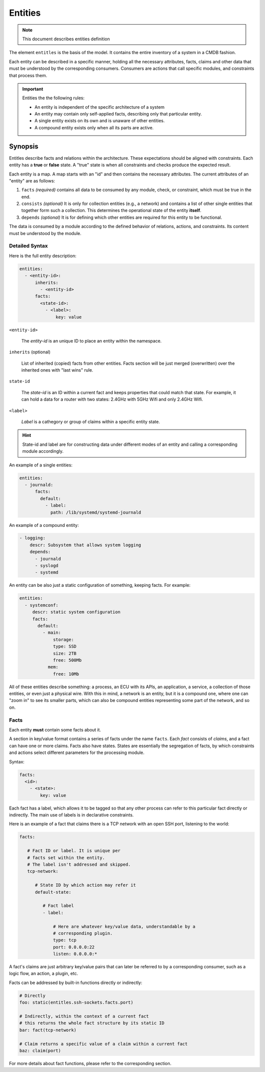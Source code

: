 Entities
========

.. note::
   This document describes entities definition

The element ``entitles`` is the basis of the model. It contains the entire inventory
of a system in a CMDB fashion.

Each entity can be described in a specific manner, holding all the
necessary attributes, facts, claims and other data that must be
understood by the corresponding consumers. Consumers are actions that
call specific modules, and constraints that process them.

.. important::

   Entities the the following rules:

   - An entity is independent of the specific architecture of a system
   - An entity may contain only self-applied facts, describing only that particular entity.
   - A single entity exists on its own and is unaware of other entities.
   - A compound entity exists only when all its parts are active.

Synopsis
--------

Entitles describe facts and relations within the architecture. These expectations should
be aligned with constraints. Each entity has a **true** or **false** state. A "true" state is when
all constraints and checks produce the expected result.


Each entity is a map. A map starts with an "id" and then contains the necessary attributes.
The current attributes of an "entity" are as follows:

1. ``facts`` *(required)* contains all data to be consumed by any module, check, or constraint, which must be true in the end.
2. ``consists`` *(optional)* It is only for collection entities (e.g., a network) and contains a list of other single entities that together form such a collection. This determines the operational state of the entity **itself**.
3. ``depends`` *(optional)* It is for defining which other entities are required for this entity to be functional.

The data is consumed by a module according to the defined behavior of relations, actions, and constraints.
Its content must be understood by the module.

Detailed Syntax
^^^^^^^^^^^^^^^

Here is the full entity description:

.. code-block::  text

   entities:
     - <entity-id>:
         inherits:
           - <entity-id>
         facts:
           <state-id>:
             - <label>:
                 key: value


``<entity-id>``

  The *entity-id* is an unique ID to place an entity within the namespace.

``inherits`` (optional)

  List of inherited (copied) facts from other entities. Facts section will be just
  merged (overwritten) over the inherited ones with "last wins" rule.

``state-id``

  The *state-id* is an ID within a current fact and keeps properties that could match that state. For example, it can hold a data
  for a router with two states: 2.4GHz with 5GHz Wifi and only 2.4GHz Wifi.

``<label>``

  *Label* is a cathegory or group of claims within a specific entity state.

.. hint::

   State-id and label are for constructing data under different modes of an entity and calling a corresponding module accordingly.

An example of a single entities:

.. code-block:: yaml

   entities:
     - journald:
         facts:
           default:
             - label:
               path: /lib/systemd/systemd-journald

An example of a compound entity:

.. code-block:: yaml

   - logging:
       descr: Subsystem that allows system logging
       depends:
         - journald
         - syslogd
         - systemd

An entity can be also just a static configuration of something, keeping facts.
For example:

.. code-block:: yaml

   entities:
     - systemconf:
        descr: static system configuration
        facts:
          default:
            - main:
                storage:
                type: SSD
                size: 2TB
                free: 500Mb
              mem:
                free: 10Mb

All of these entities describe something: a process, an ECU with its APIs, an application, a service,
a collection of those entities, or even just a physical wire. With this in mind, a network is an entity,
but it is a compound one, where one can "zoom in" to see its smaller parts, which can also be compound
entities representing some part of the network, and so on.

Facts
^^^^^

Each entity **must** contain some facts about it.

A section in key/value format contains a series of facts under the name ``facts``. Each *fact* consists of *claims*,
and a fact can have one or more claims. Facts also have states. States are essentially the segregation of
facts, by which constraints and actions select different parameters for the processing module.

Syntax:

.. code-block:: text

   facts:
     <id>:
       - <state>:
           key: value

Each fact has a label, which allows it to be tagged so that any other process can refer to this
particular fact directly or indirectly. The main use of labels is in declarative constraints.

Here is an example of a fact that claims there is a TCP network with an open SSH port,
listening to the world:

.. code-block:: yaml

   facts:

      # Fact ID or label. It is unique per
      # facts set within the entity.
      # The label isn't addressed and skipped.
      tcp-network:

         # State ID by which action may refer it
         default-state:

            # Fact label
            - label:

                # Here are whatever key/value data, understandable by a
                # corresponding plugin.
                type: tcp
                port: 0.0.0.0:22
                listen: 0.0.0.0:*

A fact's claims are just arbitrary key/value pairs that can later be referred to by a
corresponding consumer, such as a logic flow, an action, a plugin, etc.

Facts can be addressed by built-in functions directly or indirectly:

.. code-block:: yaml

   # Directly
   foo: static(entitles.ssh-sockets.facts.port)

   # Indirectly, within the context of a current fact
   # this returns the whole fact structure by its static ID
   bar: fact(tcp-network)

   # Claim returns a specific value of a claim within a current fact
   baz: claim(port)

For more details about fact functions, please refer to the corresponding section.
